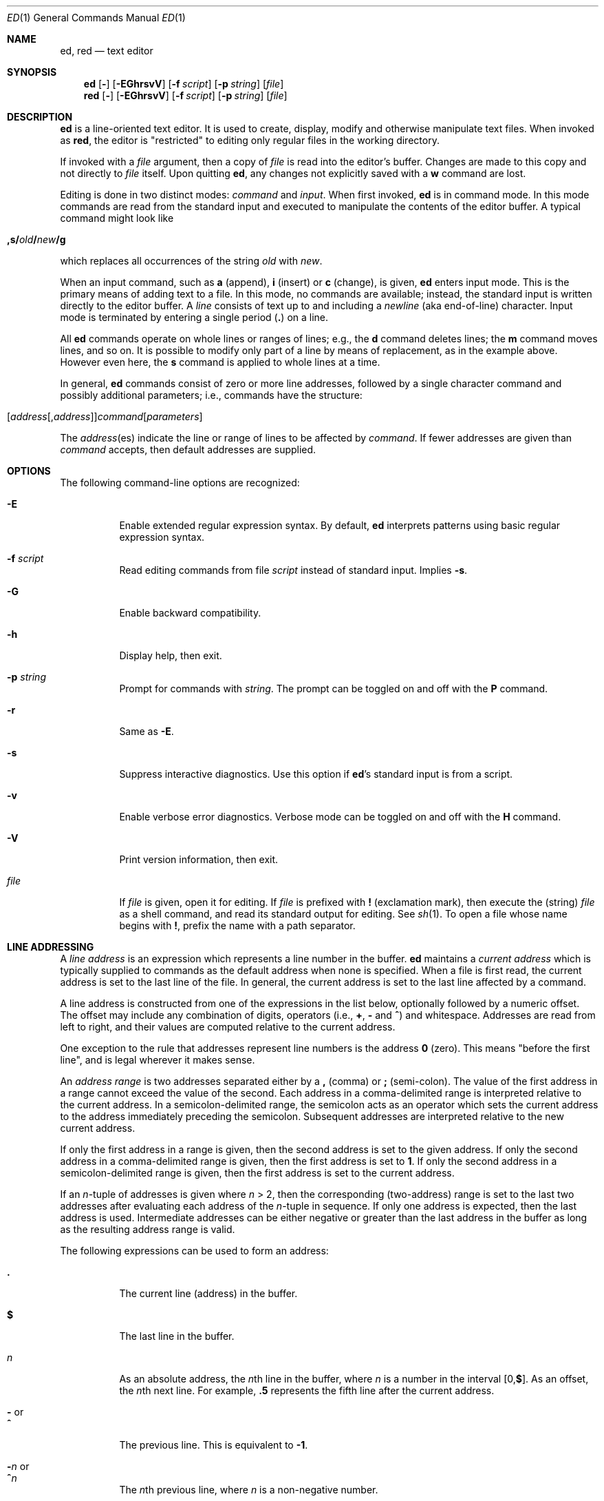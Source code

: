 .Dd 11 AUG 2007
.Dt ED 1
.Os
.Sh NAME
.Nm ed ,
.Nm red
.Nd text editor
.
.
.Sh SYNOPSIS
.Nm
.  Op Fl
.  Op Fl EGhrsvV
.  Op Fl f Ar script
.  Op Fl p Ar string
.  Op Ar file
.Nm red
.  Op Fl
.  Op Fl EGhrsvV
.  Op Fl f Ar script
.  Op Fl p Ar string
.  Op Ar file
.
.
.Sh DESCRIPTION
.Nm
is a line-oriented text editor.
It is used to create, display, modify and
otherwise manipulate text files.
When invoked as
.Nm red ,
the editor is
.Qq restricted
to editing only regular files in the working directory.
.
.Pp
If invoked with a
.Ar file
argument, then a copy of
.Ar file
is read into the editor's buffer.
Changes are made to this copy and not directly to
.Ar file
itself.
Upon quitting
.Nm ,
any changes not explicitly saved with a
.Cm w
command are lost.
.
.Pp
Editing is done in two distinct modes:
.Em command
and
.Em input .
When first invoked,
.Nm
is in command mode.
In this mode commands are read from the standard input and
executed to manipulate the contents of the editor buffer.
A typical command might look like
.
.Pp
.Bl -item -offset indent
.  Sm off
.    Xo
.      Cm ,s/ Ar old
.      Cm \&/ Ar new
.      Cm \&/g
.    Xc
.  Sm on
.El
.
.Pp
which replaces all occurrences of the string
.Ar old
with
.Ar new .
.
.Pp
When an input command, such as
.Cm a
(append),
.Cm i
(insert) or
.Cm c
(change), is given,
.Nm
enters input mode.
This is the primary means of adding text to a file.
In this mode, no commands are available;
instead, the standard input is written directly to
the editor buffer.
A
.Em line
consists of text up to and including a
.Em newline
(aka end-of-line) character.
Input mode is terminated by entering a single period
.Pq Cm \&.
on a line.
.
.Pp
All
.Nm
commands operate on whole lines or ranges of lines; e.g.\&,
the
.Cm d
command deletes lines; the
.Cm m
command moves lines, and so on.
It is possible to modify only part of a line
by means of replacement, as in the example above.
However even here, the
.Cm s
command is applied to whole lines at a time.
.
.Pp
In general,
.Nm
commands consist of zero or more line addresses,
followed by a single character command and
possibly additional parameters; i.e.\&,
commands have the structure:
.
.Pp
.Bl -item -offset indent
.  Sm off
.    Xo
.      Op Ar address Op , Ar address
.      Ar command Op Ar parameters
.    Xc
.  Sm on
.El
.
.Pp
The
.Ar address Ns No (es)
indicate the line or range of lines
to be affected by
.Ar command .
If fewer addresses are given than
.Ar command
accepts, then default addresses are supplied.
.
.
.Sh OPTIONS
The following command-line options are recognized:
.
.Bl -tag -width indent
.  It Fl E
Enable extended regular expression syntax. By default,
.Nm
interprets patterns using basic regular expression syntax.
.  It Fl f Ar script
Read editing commands from file
.Ar script
instead of standard input.
Implies
.Fl s .
.
.  It Fl G
Enable backward compatibility.
.
.  It Fl h
Display help, then exit.
.
.  It Fl p Ar string
Prompt for commands with
.Ar string .
The prompt can be toggled on and off with the
.Cm P
command.
.
.  It Fl r
Same as
.Fl E .
.
.  It Fl s
Suppress interactive diagnostics. Use this option if
.Nm Ns \&'s
standard input is from a script.
.
.  It Fl v
Enable verbose error diagnostics.
Verbose mode can be toggled on and off with the
.Cm H
command.
.
.  It Fl V
Print version information, then exit.
.
.  It Ar file
If
.Ar file
is given, open it for editing.
If
.Ar file
is prefixed with
.Cm \&!
(exclamation mark), then execute the (string)
.Ar file
as a shell command,
and read its standard output for editing.
See
.Xr sh 1 .
To open a file whose name begins with
.Cm \&! ,
prefix the name with a path separator.
.El
.
.
.Sh LINE ADDRESSING
A
.Em line address
is an expression which
represents a line number in the buffer.
.Nm
maintains a
.Em current address
which is typically supplied to commands as the default address when
none is specified.
When a file is first read,
the current address is set to the last line of the file.
In general, the current address is
set to the last line affected by a command.
.
.Pp
A line address is constructed from
one of the expressions in the list below,
optionally followed by a numeric offset.
The offset may include any combination of digits, operators (i.e.\&,
.Cm \&+ ,
.Cm \&-
and
.Cm ^ )
and whitespace.
Addresses are read from left to right,
and their values are computed relative to the current address.
.Pp
One exception to the rule that
addresses represent line numbers is the address
.Cm 0
(zero).
This means
.Qq before the first line ,
and is legal wherever it makes sense.
.
.Pp
An
.Em address range
is two addresses separated either by a
.Cm \&,
(comma) or
.Cm \&;
(semi-colon).
The value of the first address in a range
cannot exceed the value of the second.
Each address in a comma-delimited range is
interpreted relative to the current address.
In a semicolon-delimited range,
the semicolon acts as an operator which sets the current
address to the address immediately preceding the semicolon.
Subsequent addresses are interpreted
relative to the new current address.
.
.Pp
If only the first address in a range is given,
then the second address is set to the given address.
If only the second address in a comma-delimited range is given,
then the first address is set to
.Cm 1 .
If only the second address in a semicolon-delimited range is given,
then the first address is set to the current address.
.
.Pp
If an
.Ar n Ns \&-tuple
of addresses is given where
.Ar n  No \&> 2,
then the corresponding (two-address) range is
set to the last two addresses
after evaluating each address of the
.Ar n Ns \&-tuple
in sequence.
If only one address is expected, then the last address is used.
Intermediate addresses can be either
negative or greater than the last address in
the buffer as long as the resulting address range is valid.
.
.Pp
The following expressions can be used to form an address:
.
.Bl -tag -width indent
.  It Cm \&.
The current line (address) in the buffer.
.
.  It Cm $
The last line in the buffer.
.
.  It Ar n
As an absolute address, the
.Ar n Ns th
line in the buffer, where
.Ar n
is a number in the interval
.Sm off
.No \&[0, Cm $ No \&].
.Sm on
As an offset, the
.Ar n Ns No th
next line.
For example,
.Cm \&.5
represents the fifth line after
the current address.
.
.  It Cm \&- No or Xo
.     Cm ^
.  Xc
The previous line. This is equivalent to
.Cm \&-1 .
.
.Sm off
.  It Cm \&- Ar n No \ or\ \& Xo
.     Cm ^ Ar n
.  Xc
.Sm on
The
.Ar n Ns th
previous line, where
.Ar n
is a non-negative number.
.
.  It Cm \&+
The next line.
This is equivalent to
.Cm \&+1 .
.
.  It Cm \&+ Ns Ar n No or Xo
.     Em whitespace Ar n
.  Xc
The
.Ar n Ns th
next line, where
.Ar n
is a non-negative number.
.Em Whitespace
followed by a number
.Ar n
is interpreted as
.Cm \&+ Ns Ar n .
.
.  It Cm , No or Xo
.     Cm \&%
.  Xc
The first through last lines in the buffer.
This is equivalent to the address range
.Cm 1,$ .
.
.  It Cm ;
The current through last lines in the buffer.
This is equivalent to the address range
.Cm \&.,$ .
.
.Sm off
.  It Cm \&/ Ar re Cm \&/
.Sm on
The next line containing the regular expression
.Ar re .
The search wraps to the beginning of the buffer and continues down to
the current line, if necessary.
.Cm \&/\&/
repeats the last search.
.
.Sm off
.  It Cm \&? Ar re Cm \&?
.Sm on
The previous line containing the regular expression
.Ar re .
The search wraps to the end of the buffer and continues up to the
current line, if necessary.
.Cm ??
repeats the last search.
.
.  It Cm \&' Ns Ar lc
The
line previously marked by a
.Cm k
(mark) command, where
.Ar lc
is a lower case letter.
.El
.
.
.Sh BASIC REGULAR EXPRESSIONS
.Em Regular expressions
are patterns used in selecting text.
For example, the
.Nm
command:
.
.Pp
.Bl -item -offset indent
.  Sm off
.    Cm g\&/ Ar string Cm \&/
.  Sm on
.El
.
.Pp
prints all lines containing
.Ar string .
Regular expressions are also
used by the
.Cm s
command for selecting old text to be replaced with new.
.
.Pp
In addition to a specifying string literals, regular expressions can
represent classes of strings. Strings thus represented are said to be
matched by the corresponding regular expression. If it is possible for
a regular expression to match several strings in a line, then the
left-most longest match is the one selected.
.
.Pp
The following patterns can be used in basic regular expressions
.Pq Tn BRE Ns s :
.
.Bl -tag -width indent
.  It Cm \&.
Matches any single character except for
.Em newline .
Compare to definition of
.Cm \&.
in
.Sx "LINE ADDRESSING"
(above).
.
.  It Ar c
Any character
.Ar c ,
except for
.Cm \&. ,
.Cm \&* ,
.Cm \&[ ,
.Cm \&^ ,
.Cm \&$ ,
and
.Cm \e ,
matches itself.
.
.  It Cm \e Ns Ar c
Any
.Cm \e
(backslash) escaped character,
.Ar c ,
except for
.Cm \&{ ,
.Cm \&} ,
.Cm \&(
and
.Cm \&)
matches itself.
.
.Sm off
.  It Cm \&[ Ar char-class Cm \&]
.Sm on
Matches any single character in the string
.Em char-class ,
except for
.Em newline .
A pattern of the form
.Sm off
.  Em x Cm \&- Em y
.Sm on
within
.Em char-class
such that
.Bk -words
.Em x No \&<= Em y
.Ek
represents the range of characters
between the two endpoints, inclusive.
If
.Cm \&-
appears as either the first or last character of
.Ar char-class ,
then it matches itself.
To include a
.Cm \&]
(right bracket), it must be the first character.
All other characters in
.Ar char-class
match themselves.
.
.Pp
The following literal expressions can also be used in
.Ar char-class
to match sets of characters:
.
.Pp
.  Bl -column "[:alnum:]" "[:cntrl:]" "[:lower:]" "[:xdigit:]" -offset indent -compact
.    It Cm [:alnum:] Ta Cm [:cntrl:] Ta Cm [:lower:] Ta Cm [:space:]
.    It Cm [:alpha:] Ta Cm [:digit:] Ta Cm [:print:] Ta Cm [:upper:]
.    It Cm [:blank:] Ta Cm [:graph:] Ta Cm [:punct:] Ta Cm [:xdigit:]
.  El
.
.Pp
Patterns in
.Ar char-class
of the form:
.
.Pp
.  Bl -item -offset indent -compact
.    Sm off
.      Cm [\&. Ar col-elm Cm \&.\&]
.    Sm on
.  El
.
.Pp
where
.Ar col-elm
is a
.Em "collating element"
.Pq e.g.\&, a multibyte character
are interpreted according to
the current locale settings
and match a single localized character,
which may be used as the endpoint of a character range.
.
.Pp
Patterns in
.Ar char-class
of the form:
.
.Pp
.  Bl -item -offset indent -compact
.    Sm off
.      Cm [\&= Ns Ar col-elm Ns Cm =\&]
.    Sm on
.  El
.
.Pp
represent an
.Em  equivalence class
of similar characters.
For example, the equivalence class
.Cm [=a=]
in a Latin locale matches all accented variations of the letter
.Cm a .
.
.Pp
See
.Xr regex 3
for further explanation of these constructs.
.
.Sm off
.  It Cm \&[^ Ar char-class Cm \&]
.Sm on
Matches any single character, except for
.Em newline ,
not in
.Ar char-class
(as defined above).
.
.  It Cm ^
If
.Cm ^
is the first character of a regular expression,
then it anchors the regular expression to the beginning of a line.
Otherwise, it matches itself.
Compare to definition of
.Cm ^
in
.Sx "LINE ADDRESSING"
(above).
.
.  It Cm $
If
.Cm $
is the last character of a regular expression,
then it anchors the regular expression to the end of a line.
Otherwise, it matches itself.
Compare to definition of
.Cm $
in
.Sx "LINE ADDRESSING"
(above).
.
.Sm off
.  It Cm \e( Ar re Cm \e)
.Sm on
Defines a (possibly null) subexpression
.Ar re .
A subsequent backreference of the form
.Cm \e Ns Ar n ,
where
.Ar n
is a number in the interval [1,9],
expands to the text matched by the
.Ar n Ns th
subexpression. For example, the regular expression
.Cm \e(a.c\e)\e1
matches the string
.Cm abcabc ,
but not
.Cm abcadc .
Subexpressions may be nested and
are ordered relative to their left delimiter.
.
.  It Cm \&*
Matches the single character regular expression or subexpression
immediately preceding it zero or more times.
To match at least once, repeat the pattern before applying
.Cm \&* .
For example, the regular expression
.
.Pp
.  Bl -column "[[:alnum:]]" -offset indent -compact
.    It Cm [[:digit:]][[:digit:]]*\e(\e.[[:digit:]]*\e)*
.  El
.
.Pp
matches a decimal number with at least one integral digit.
.
.Sm off
.  It Cm \e{ Ar n Cm , Ar m Cm \e} No \ or \ \& Xo
.     Cm \e{ Ar n Cm ,\e} No \ or\ \&
.     Cm \e{ Ar n Cm \e}
.  Xc
.Sm on
Matches the single character regular expression or subexpression
immediately preceding it at least
.Ar n
and at most
.Ar m
times.
If
.Ar m
is omitted, then it matches at least
.Ar n
times.
If the comma is omitted as well,
then it matches exactly
.Ar n
times.
The previous example for matching a decimal number can now be
written more precisely as:
.
.Pp
.  Bl -column "[[:alnum:]]" -offset indent -compact
.    It Cm [[:digit:]]\e{1,\e}\e(\e.[[:digit:]]\e{0,\e}\e)\e{0,1\e}
.  El
.
.Pp
It is illegal for any of these forms to occur first in
a regular expression or subexpression.
.El
.
.
.Sh EXTENDED REGULAR EXPRESSIONS
If
.Nm
is invoked with either the
.Xo
.  Fl E No or
.  Fl r
.Xc
option, then patterns are expected in
.Em extended regular expression
.Pq Tn ERE
format, which adds
three new operators to
.Tn BRE Ns s:
.
.Pp
.Bl -item -offset indent
.  Cm \&? \&+ No and Cm \&|
.El
.
.Pp
Only the
.Cm \&|
(vertical bar) operator has no
.Tn BRE
equivalent. It allows searching for
one of multiple patterns concurrently.
For example, the
.Nm
command
.
.Pp
.Bl -item -offset indent
.  Sm off
.    Cm g/ Ar string1 Xo
.    Cm \&| Ar string2
.    Cm \&/
.    Xc
.  Sm on
.El
.
.Pp
prints all lines matching either
.Ar string1
or
.Ar string2 .
.
.Pp
The major difference in syntax between
.Tn BRE Ns s
and
.Tn ERE Ns s
is that
.Tn ERE
operators for subexpressions and repetitions
are not prefixed with
.Cm \e .
For example, the
.Tn BRE
.Cm ed\e(it \e)\e{2\e}
is equivalent to the
.Tn ERE
.Bk -words
.Cm ed(it ){2} .
.Ek
.
.Pp
.Tn ERE Ns s
are easy to understand in terms of their differences
with
.Tn BRE Ns s
(as defined in
.Sx "BASIC REGULAR EXPRESSIONS" ,
above)
as follows.
.
.Pp
.Bl -tag -width indent
.  It Cm \&.
See
.Tn  BRE
definition.
.
.  It Ar c
See
.Tn  BRE
definition.
Additional
.Tn Pf ERE \&-specific
operators are:
.
.Pp
.  Bl -item -offset indent
.    Cm \&? \&+ \&( \&{ \&|
.  El
.
.  It Cm \e Ns Ar c
Any
.Cm \e
(backslash) escaped character,
.Ar c ,
matches itself.
Compare with
.Tn BRE
definition.
.
.
.Sm off
.  It Cm \&[ Ar char-class Cm \&]
.Sm on
See
.Tn BRE
definition.
.
.Sm off
.  It Cm \&[^ Ar char-class Cm \&]
.Sm on
See
.Tn BRE
definition.
.
.  It Cm ^
See
.Tn BRE
definition.
.
.  It Cm $
See
.Tn BRE
definition.
.
.Sm off
.  It Cm \&( Ar re Cm \&)
.Sm on
See corresponding
.Sm off
.  Cm \e( Ar re Cm \e)
.Sm on
.Tn BRE
definition.
.
.  It Cm \&*
See
.Tn BRE
definition.
.
.Sm off
.  It Cm { Ar n Cm , Ar m Cm } No \ or\ \& Xo
.     Cm { Ar n Cm ,} No \ or\ \&
.     Cm { Ar n Cm }
.  Xc
.Sm on
See corresponding
.Sm off
.  Cm \e{ Ar n Cm , Ar m Cm \e}
.Sm on
.Tn BRE
definition.
.
.  It Cm \&?
Equivalent to
.Cm {0,1} .
.
.  It Cm \&+
Equivalent to
.Cm {1,} .
.
.  It Cm \&|
Separates alternative patterns within a regular expression or
subexpression.
The left-most pattern
producing the left-most longest match is the one selected.
For the purposes of backreferencing,
all subexpressions are counted, whether or not they occur
in the currently selected alternative.
.
.El
.
.
.Sh COMMANDS
All
.Nm
commands are single characters, though some require additional
parameters. If a command's parameters extend over several lines, then
each line except for the last must be terminated with a
.Cm \e
(baskslash).
.
.Pp
In general, only one command per line is allowed. However, most
commands accept a print suffix, which is any of
.Cm p
(print),
.Cm l
(list),
or
.Cm n
(enumerate),
to print the last line affected by the command.
.
.Pp
An interrupt (typically
.Sm off
.No \&< Cm CTL No \&>\&+ Cm C No )
.Sm on
has the effect of aborting the current command
and returning the editor to command mode.
.
.Pp
.Nm
recognizes the following commands. The commands are shown
together with the default address or address range supplied if none is
specified (in parenthesis).
.
.Bl -tag -width indent
.Sm off
.  It No \&( Cm \&. No \&) Xo
.     Cm a
.     Xc
.Sm on
Appends text to the buffer after the addressed line. Text is entered in
input mode. The current address is set to last line entered.
.
.Sm off
.  It No \&( Cm \&. No , Cm \&. No \&) Xo
.     Cm c
.     Xc
.Sm on
Changes lines in the buffer. The addressed lines are deleted from the
buffer, and text is appended in their place. Text is entered in input
mode. The current address is set to last line entered.
.
.Sm off
.  It No \&( Cm \&. No , Cm \&. No \&) Xo
.     Cm d
.     Xc
.Sm on
Deletes the addressed lines from the buffer. If there is a line after
the deleted range, then the current address is set to this line.
Otherwise the current address is set to the line before the deleted
range.
.
.  It Cm e Ar file
Edits
.Ar file ,
and sets the default filename.
If
.Ar file
is not specified, then the default filename is used. Any lines in the
buffer are deleted before the new file is read. The current address is
set to the last line read.
.
.  It Cm e\ \&! Ns Ar command
Edits the standard output of
.Cm \&! Ns Ar command ,
(see
.Cm \&! Ns Ar command
below). The default filename is unchanged. Any lines in the buffer are
deleted before the output of
.Ar command
is read. The current address is set to the last line read.
.
.  It Cm E Ar file
Edits
.Ar file
unconditionally. This is similar to the
.Cm e
command, except that unwritten changes are discarded without warning.
The current address is set to the last line read.
.  It Cm f Ar file
Sets the default filename to
.Ar file .
If
.Ar file
is not specified, then the default unescaped filename is printed.
.Sm off
.  It No \&( Cm 1 No , Cm $ No \&) Xo
.     Cm g\&/ Ar re Cm \&/
.     Ar command-list
.     Xc
.Sm on
Applies
.Ar command-list
to each of the addressed lines matching a regular expression
.Ar re .
The current address is set to the line currently matched before
.Ar command-list
is executed.
At the end of the
.Cm g
command, the current address is set to the last line affected by
.Ar command-list .
.Pp
Each command in
.Ar command-list
must be on a separate line, and every line except for the last must be
terminated by a backslash (\e). Any commands are allowed, except for
.Cm G ,
.Cm g ,
.Cm V ,
and
.Cm v .
A null command in
.Ar command-list
is equivalent to a
.Cm p
command.
.
.Sm off
.  It No \&( Cm 1 No , Cm $ No \&) Xo
.    Cm G\&/ Ar re Cm \&/
.    Xc
.Sm on
Interactively edits the addressed lines matching a regular expression
.Ar re .
For each matching line, the line is printed, the current address is
set, and the user is prompted to enter a
.Ar command-list .
At the end of the
.Cm G
command, the current address is set to the last line affected by (the
last)
.Ar command-list .
.Pp
The format of
.Ar command-list
is the same as that of the
.Cm g
command.
A single
.Cm \&&
repeats the last non-null command list.
.
.  It Cm H
Toggles the printing of error explanations. By default, explanations
are not printed. It is recommended that ed scripts begin with this
command to aid in debugging.
.
.  It Cm h
Prints an explanation of the last error.
.
.Sm off
.  It No \&( Cm \&. No \&) Xo
.     Cm i
.     Xc
.Sm on
Inserts text in the buffer before the current line. Text is entered in
input mode. The current address is set to the last line entered.
.
.Sm off
.  It No \&( Cm \&. No , Cm +1 No ) Xo
.     Cm j
.     Xc
.Sm on
Joins the addressed lines. The addressed lines are deleted from the
buffer and replaced by a single line containing their joined text. The
current address is set to the resultant line.
.
.Sm off
.  It No \&( Cm \&. No \&) Xo
.     Cm k Ar lc
.     Xc
.Sm on
Marks a line with a lower case letter
.Ar lc .
The line can then be addressed as
.Cm \&' Ns Ar lc
(i.e.\&, a single quote followed by
.Ar lc )
in subsequent commands. The mark is not cleared until the line is
deleted or otherwise modified.
.
.Sm off
.  It No \&( Cm \&. No , Cm \&. No \&) Xo
.     Cm l
.     Xc
.Sm on
Prints the addressed lines unambiguously.
.
.Sm off
.  It No \&( Cm \&. No , Cm \&. No \&) Xo
.     Cm m No \&( Cm \&. No \&)
.     Xc
.Sm on
Moves lines in the buffer. The addressed lines are moved to after the
right-hand destination address, which may be the address
.Cm 0
(zero). The current address is set to the last line moved.
.
.Sm off
.  It No \&( Cm \&. No , Cm \&. No \&) Xo
.     Cm n
.     Xc
.Sm on
Prints the addressed lines along with their line numbers. The current
address is set to the last line printed.
.
.  It Cm P
Toggles the command prompt on and off. Unless a prompt was specified by
with command-line option
.Fl p Ar string ,
the command prompt is by default turned off.
.
.Sm off
.  It No \&( Cm \&. No , Cm \&. No \&) Xo
.     Cm p
.     Xc
.Sm on
Prints the addressed lines. The current address is set to the last line
printed.
.
.  It Cm Q
Quits
.Nm
unconditionally. This is similar to the
.Cm q
command, except that unwritten changes are discarded without warning.
.
.  It Cm q
Quits
.Nm
if there are no unwritten changes.
Otherwise, a warning diagnostic is printed to the standard output.
.
.Sm off
.  It No \&( Cm $ No \&) Xo
.     Cm r\  Ar file
.     Xc
.Sm on
Reads
.Ar file
to after the addressed line.
If
.Ar file
is not specified, then the default filename is used. If there was no
default filename prior to the command, then the default filename is
set to
.Ar file .
Otherwise, the default filename is unchanged. The current address is
set to the last line read.
.Sm off
.  It No \&( Cm $ No \&) Xo
.     Cm r\ \&! Ar command
.     Xc
.Sm on
Reads to after the addressed line the standard output of
.Cm \&! Ns Ar command ,
(see the
.Cm \&! Ns Ar command
below). The default filename is unchanged. The current address is set
to the last line read.
.
.Sm off
.  It No \&( Cm \&. No , Cm \&. No \&) Xo
.     Cm s/ Ar re Cm / Ar replacement Cm / Op Cm g Ar n
.     Xc
.Sm on
.\".
.\". It (.,.)s/re/replacement/g
.\".
.\".  It (.,.)s/re/replacement/n
Replaces text in the addressed lines matching a regular expression
.Ar re
with
.Ar replacement .
By default, only the first match in each line is replaced.
If the
.Cm g
(global) suffix is given, then every match to be replaced.
The
.Ar n
suffix, where
.Ar n
is a positive number, causes only the
.Ar n Ns th
match to be replaced. It is an error if no substitutions are performed
on any of the addressed lines. The current address is set the last
line affected.
.
.Pp
.Ar re
and
.Ar replacement
may be delimited by any character other than space and
.Em newline
(see the
.Cm s
command below).
If one or two of the last delimiters is omitted,
then the last line affected is printed as though the print suffix
.Cm p
were specified.
.
.Pp
An unescaped
.Cm \&&
in
.Ar replacement
is replaced by the currently matched text.
The character sequence
.Cm \e Ns Ar m ,
where
.Ar m
is a number in the interval [1,9], is replaced by the
.Em m Ns No th
backreference expression of the matched text.
If
.Ar replacement
consists of a single
.Cm \&% ,
then
.Ar replacement
from the last substitution is used.
An
.Em newline
can be embedded in
.Ar replacement
if it is escaped with a backslash (\e).
.Sm off
.  It No \&( Cm \&. No , Cm \&. No \&) Xo
.     Cm s Op Cm rgp Ar n
.     Xc
.Sm on
Repeat the last substitution.
This form of the
.Cm s
command accepts any combination of the parameters
.Cm r ,
.Cm g ,
.Cm p ,
and/or a count suffix
.Ar n .
If a count suffix
.Ar n
is given, then only the
.Ar n Ns th
match is replaced.
The
.Cm r
suffix substitutes the regular expression of
the last search in place of
that of the last substitution.
The
.Cm g
suffix toggles the global suffix of the last substitution.
The
.Cm p
suffix toggles the print suffix of the last substitution.
Within a non-interactive global command, the
.Cm g
and
.Cm p
suffixes are evaluated only once.
The current address is set to the last line affected.
.
.Sm off
.  It No \&( Cm \&. No , Cm \&. No \&) Xo
.     Cm t No \&( Cm \&. No \&)
.     Xc
.Sm on
Copies (or transfers) the addressed lines to after the right-hand
destination address, which may be the address
.Cm 0
(zero).
The current address is set to the last line
copied.
.
.  It Cm u
Undoes the last command and restores the current address to what it was
before the command. The global commands
.Cm g ,
.Cm G ,
.Cm v ,
and
.Cm V .
are treated as a single command by undo.
.Cm u
is its own inverse.
.
.Sm off
.  It No \&( Cm 1 No , Cm $ No \&) Xo
.     Cm v\&/ Ar re Cm / Ar command-list
.     Xc
.Sm on
Applies
.Ar command-list
to each of the addressed lines not matching a regular expression
.Ar re .
This is similar to the
.Cm g
command.
.
.Sm off
.  It No \&( Cm 1 No , Cm $ No \&) Xo
.     Cm V\&/ Ar re Cm \&/
.     Xc
.Sm on
Interactively edits the addressed lines not matching a regular expression
.Ar re .
This is similar to the
.Cm G
command.
.
.Sm off
.  It No \&( Cm 1 No , Cm $ No \&) Xo
.     Cm W\  Ar file
.     Xc
.Sm on
Appends the addressed lines to the end of
.Ar file .
This is similar to the
.Cm w
command, expect that the previous contents of file is not clobbered.
The current address is unchanged.
.
.Sm off
.  It No \&( Cm 1 No , Cm $ No \&) Xo
.     Cm w\  Ar file
.     Xc
.Sm on
Writes the addressed lines to
.Ar file .
Any previous contents of
.Ar file
are lost without warning. If there is no default filename, then the
default filename is set to
.Ar file ,
otherwise it is unchanged. If no filename is specified, then the
default filename is used. The current address is unchanged.
.Sm off
.It No \&( Cm 1 No , Cm $ No \&) Xo
.   Cm wq\  Ar file
.   Xc
.Sm on
Write the addressed lines to
.Ar file ,
and then executes a
.Em q
command.
.
.Sm off
.  It No ( Cm 1 No , Cm $ No ) Xo
.     Cm w\ \&! Ar command
.     Xc
.Sm on
Writes the addressed lines to the standard input of
.Cm \&! Ns Ar command ,
(see the
.Cm \&! Ns Ar command
below). The default filename and current address are unchanged.
.
.Sm off
.  It No \&( Cm \&.\&+1 No \&) Xo
.     Cm z Ar n
.     Xc
.Sm on
Scrolls
.Ar n
lines at a time starting at addressed line.
If
.Ar n
is not specified, then the current window size is used. The current
address is set to the last line printed.
.
.  It Cm \&! Ns Ar command
Executes
.Ar command
via
.Xr sh 1 .
If the first character of
.Ar command
is
.Ql \&! ,
then it is replaced by text of the previous
.Cm \&! Ns Ar command .
The
.Nm
utility does not process
.Ar command
for backslash (\e) escapes.
However, an unescaped
.Em \&%
is replaced by the default filename. When the shell returns from
execution,
.Ql \&!
is printed to the standard output. The current line is unchanged.
.
.Sm off
.  It No \&( Cm $ No \&) Cm =
.Sm on
Prints the line number of the addressed line.
.Sm off
.  It No \&( Cm .+1 No ) Xo
.     No < Cm RET No >
.     Xc
.Sm on
Prints the addressed line, and sets the current address to
that line.
.El
.
.
.Sh FILES
.
.Bl -tag -width /tmp/ed.* -compact
.  It \&/tmp/ed.*
buffer file
.
.  It ed.hup
the file to which
.Nm
attempts to write the buffer if the terminal hangs up
.El
.
.
.Sh DIAGNOSTICS
When an error occurs,
.Nm
prints a
.Ql \&?
and either returns to command mode or exits if its input is from a
script. An explanation of the last error can be printed with the
.Em h
(help) command.
.
.Pp
Since the
.Em g
(global) command masks any errors from failed searches and substitutions,
it can be used to perform conditional operations in scripts; e.g.\&,
.
.Pp
.  Sm off
.    Cm g No \&/ Em old Xo
.    No \&/ Cm s
.    No \&// Em new
.    No \&/
.    Xc
.  Sm on
.
.Pp
replaces any occurrences of
.Em old
with
.Em new .
If the
.Em u
(undo) command occurs in a global command list, then the command list
is executed only once.
.
.Pp
If diagnostics are not disabled, attempting to quit
.Nm
or edit another file before writing a modified buffer results in an
error. If the command is entered a second time, it succeeds, but any
changes to the buffer are lost.
.
.
.Sh SEE ALSO
.Xr bdes 1 ,
.Xr sed 1 ,
.Xr sh 1 ,
.Xr vi 1 ,
.Xr regex 3
.
.Pp
USD:12-13
.Rs
.%A B. W. Kernighan
.%A P. J. Plauger
.%B Software Tools in Pascal
.%O Addison-Wesley
.%D 1981
.Re
.
.
.Sh LIMITATIONS
.Nm
processes only globbed
.Ar file
arguments for backslash escapes.
.
.Pp
If a text (non-binary) file is not terminated by an
.Em end-of-line
character,
then
.Nm
appends one on reading/writing it. In the case of a binary file,
.Nm
does not append an
.Em end-of-line
on reading/writing.
.
.Pp
per line overhead: 4 ints
.
.
.Sh HISTORY
An
.Nm
command appeared in
Version 1 AT&T UNIX.
.Sh BUGS
The
.Nm
utility does not recognize multibyte characters.
